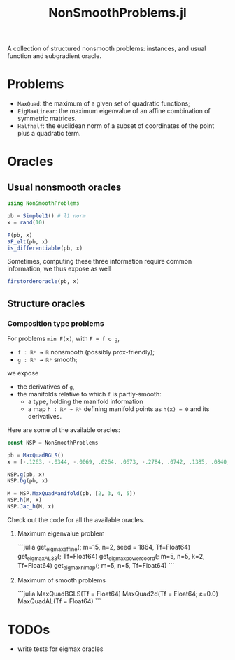 #+TITLE: NonSmoothProblems.jl

A collection of structured nonsmooth problems: instances, and usual function and subgradient oracle.

* Problems

- ~MaxQuad~: the maximum of a given set of quadratic functions;
- ~EigMaxLinear~: the maximum eigenvalue of an affine combination of symmetric matrices.
- ~Halfhalf~: the euclidean norm of a subset of coordinates of the point plus a quadratic term.

* Oracles

** Usual nonsmooth oracles

#+begin_src julia
using NonSmoothProblems

pb = Simplel1() # l1 norm
x = rand(10)

F(pb, x)
∂F_elt(pb, x)
is_differentiable(pb, x)
#+end_src
Sometimes, computing these three information require common information, we thus expose as well
#+begin_src julia
firstorderoracle(pb, x)
#+end_src

** Structure oracles
*** Composition type problems

For problems =min F(x)=, with =F = f o g=,
- =f : ℝᵖ → ℝ= nonsmooth (possibly prox-friendly);
- =g : ℝⁿ → ℝᵖ= smooth;
we expose
- the derivatives of =g=,
- the manifolds relative to which =f= is partly-smooth:
  - a type, holding the manifold information
  - a map =h : ℝᵖ → ℝᵏ= defining manifold points as =h(x) = 0= and its derivatives.

Here are some of the available oracles:
#+begin_src julia
const NSP = NonSmoothProblems

pb = MaxQuadBGLS()
x = [-.1263, -.0344, -.0069, .0264, .0673, -.2784, .0742, .1385, .0840, .0386]

NSP.g(pb, x)
NSP.Dg(pb, x)

M = NSP.MaxQuadManifold(pb, [2, 3, 4, 5])
NSP.h(M, x)
NSP.Jac_h(M, x)
#+end_src

Check out the code for all the available oracles.
**** Maximum eigenvalue problem
```julia
get_eigmax_affine(; m=15, n=2, seed = 1864, Tf=Float64)
get_eigmax_AL33(; Tf=Float64)
get_eigmax_powercoord(; m=5, n=5, k=2, Tf=Float64)
get_eigmax_nlmap(; m=5, n=5, Tf=Float64)
```

**** Maximum of smooth problems
```julia
MaxQuadBGLS(Tf = Float64)
MaxQuad2d(Tf = Float64; ε=0.0)
MaxQuadAL(Tf = Float64)
```

* TODOs
- write tests for eigmax oracles
